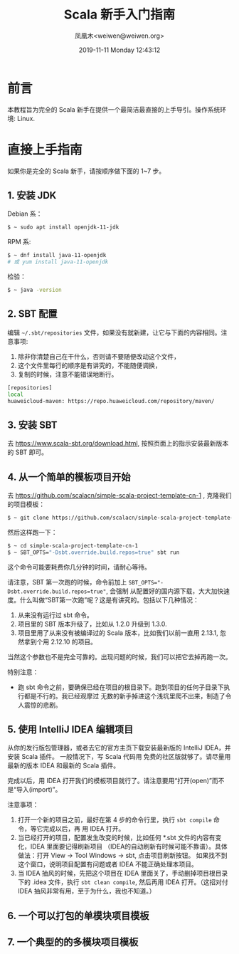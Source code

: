 #+TITLE: Scala 新手入门指南
#+DATE: 2019-11-11 Monday 12:43:12
#+LATEX_CLASS: org-article
#+AUTHOR: 凤凰木<weiwen@weiwen.org>
#+EMAIL: weiwen@weiwen.org

* 前言

本教程旨为完全的 Scala 新手在提供一个最简洁最直接的上手导引。操作系统环境: Linux.

* 直接上手指南

如果你是完全的 Scala 新手，请按顺序做下面的 1~7 步。

** 1. 安装 JDK

Debian 系：

#+BEGIN_SRC bash
$ ~ sudo apt install openjdk-11-jdk
#+END_SRC

RPM 系:

#+BEGIN_SRC bash
$ ~ dnf install java-11-openjdk
# 或 yum install java-11-openjdk
#+END_SRC

检验：

#+BEGIN_SRC bash
$ ~ java -version
#+END_SRC

** 2. SBT 配置

编辑 =~/.sbt/repositories= 文件，如果没有就新建，让它与下面的内容相同。注意事项:
1. 除非你清楚自己在干什么，否则请不要随便改动这个文件，
2. 这个文件里每行的顺序是有讲究的，不能随便调换，
3. 复制的时候，注意不能错误地断行。

   
#+BEGIN_SRC bash
[repositories]
local
huaweicloud-maven: https://repo.huaweicloud.com/repository/maven/
#+END_SRC

** 3. 安装 SBT

去 https://www.scala-sbt.org/download.html, 按照页面上的指示安装最新版本的 SBT 即可。

** 4. 从一个简单的模板项目开始

去 https://github.com/scalacn/simple-scala-project-template-cn-1 , 克隆我们的项目模板：

#+BEGIN_SRC bash
$ ~ git clone https://github.com/scalacn/simple-scala-project-template-cn-1.git
#+END_SRC

然后这样跑一下：

#+BEGIN_SRC bash
$ ~ cd simple-scala-project-template-cn-1
$ ~ SBT_OPTS="-Dsbt.override.build.repos=true" sbt run
#+END_SRC

这个命令可能要耗费你几分钟的时间，请耐心等待。

 请注意，SBT 第一次跑的时候，命令前加上 ~SBT_OPTS="-Dsbt.override.build.repos=true"~, 会强制
 从配置好的国内源下载，大大加快速度。什么叫做“SBT第一次跑”呢？这是有讲究的。包括以下几种情况：
1. 从来没有运行过 sbt 命令。
2. 项目里的 SBT 版本升级了，比如从 1.2.0 升级到 1.3.0.
3. 项目里用了从来没有被编译过的 Scala 版本，比如我们以前一直用 2.13.1, 忽然拿到个用 2.12.10 的项目。

当然这个参数也不是完全可靠的。出现问题的时候，我们可以把它去掉再跑一次。

特别注意：
- 跑 sbt 命令之前，要确保已经在项目的根目录下。跑到项目的任何子目录下执行都是不行的。我已经观摩过
  无数的新手掉进这个浅坑里爬不出来，制造了令人震惊的悲剧。

** 5. 使用 IntelliJ IDEA 编辑项目

从你的发行版包管理器，或者去它的官方主页下载安装最新版的 IntelliJ IDEA，并安装 Scala 插件。 一般情况下，写 Scala 代码用
免费的社区版就够了。请尽量用最新的版本 IDEA 和最新的 Scala 插件。

完成以后，用 IDEA 打开我们的模板项目就行了。请注意要用“打开(open)”而不是“导入(import)”。

注意事项：
1. 打开一个新的项目之前，最好在第 4 步的命令行里，执行 src_bash{sbt compile} 命令，等它完成以后，再
   用 IDEA 打开。
2. 当已经打开的项目，配置发生改变的时候，比如任何 *.sbt 文件的内容有变化，IDEA 里面要记得刷新项目
   （IDEA的自动刷新有时候可能不靠谱）。具体做法：打开 View -> Tool Windows -> sbt, 点击项目刷新按钮。
   如果找不到这个窗口，说明项目配置有问题或者 IDEA 不能正确处理本项目。
3. 当 IDEA 抽风的时候，先把这个项目在 IDEA 里面关了，手动删掉项目根目录下的 .idea 文件，执行
   src_bash{sbt clean compile}, 然后再用 IDEA 打开。（这招对付 IDEA 抽风非常有用，至于为什么，我也不知道。）
   
** 6. 一个可以打包的单模块项目模板
** 7. 一个典型的的多模块项目模板
